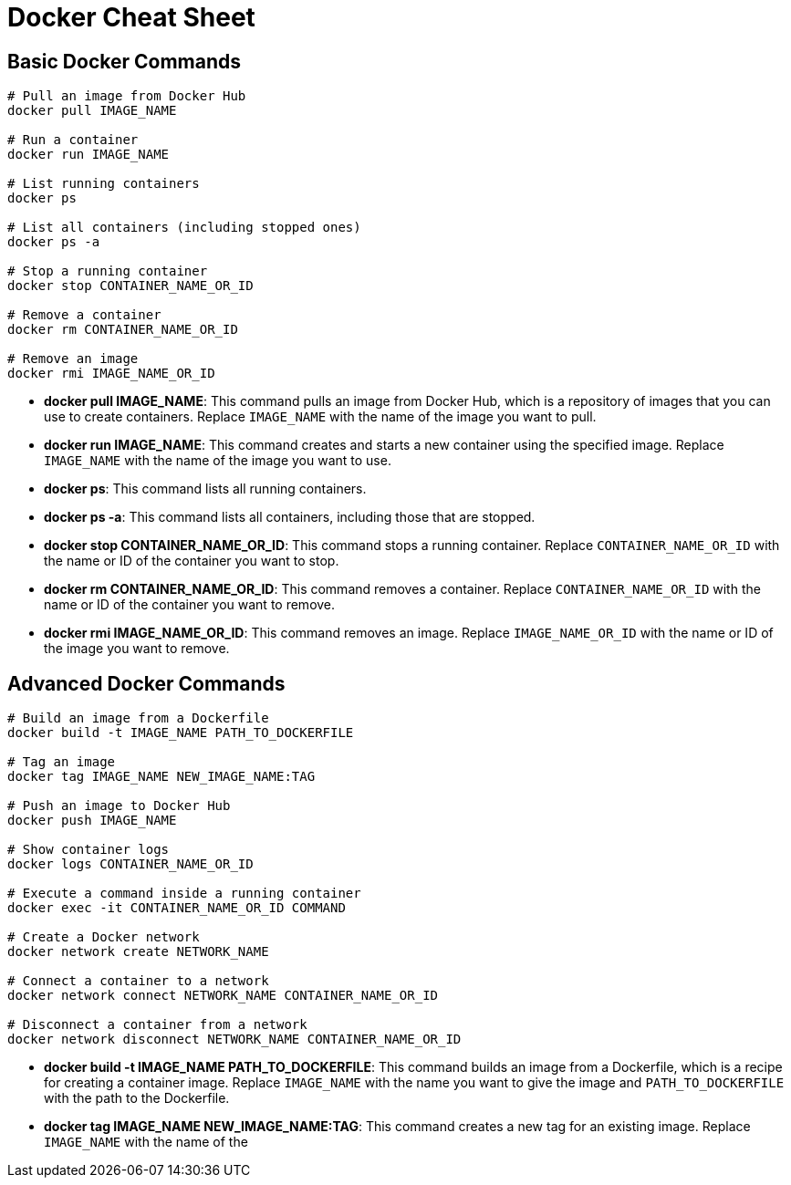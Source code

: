 = Docker Cheat Sheet

== Basic Docker Commands

[source, bash]
----
# Pull an image from Docker Hub
docker pull IMAGE_NAME

# Run a container
docker run IMAGE_NAME

# List running containers
docker ps

# List all containers (including stopped ones)
docker ps -a

# Stop a running container
docker stop CONTAINER_NAME_OR_ID

# Remove a container
docker rm CONTAINER_NAME_OR_ID

# Remove an image
docker rmi IMAGE_NAME_OR_ID
----

- *docker pull IMAGE_NAME*: This command pulls an image from Docker Hub, which is a repository of images that you can use to create containers. Replace `IMAGE_NAME` with the name of the image you want to pull.
- *docker run IMAGE_NAME*: This command creates and starts a new container using the specified image. Replace `IMAGE_NAME` with the name of the image you want to use.
- *docker ps*: This command lists all running containers.
- *docker ps -a*: This command lists all containers, including those that are stopped.
- *docker stop CONTAINER_NAME_OR_ID*: This command stops a running container. Replace `CONTAINER_NAME_OR_ID` with the name or ID of the container you want to stop.
- *docker rm CONTAINER_NAME_OR_ID*: This command removes a container. Replace `CONTAINER_NAME_OR_ID` with the name or ID of the container you want to remove.
- *docker rmi IMAGE_NAME_OR_ID*: This command removes an image. Replace `IMAGE_NAME_OR_ID` with the name or ID of the image you want to remove.

== Advanced Docker Commands

[source, bash]
----
# Build an image from a Dockerfile
docker build -t IMAGE_NAME PATH_TO_DOCKERFILE

# Tag an image
docker tag IMAGE_NAME NEW_IMAGE_NAME:TAG

# Push an image to Docker Hub
docker push IMAGE_NAME

# Show container logs
docker logs CONTAINER_NAME_OR_ID

# Execute a command inside a running container
docker exec -it CONTAINER_NAME_OR_ID COMMAND

# Create a Docker network
docker network create NETWORK_NAME

# Connect a container to a network
docker network connect NETWORK_NAME CONTAINER_NAME_OR_ID

# Disconnect a container from a network
docker network disconnect NETWORK_NAME CONTAINER_NAME_OR_ID
----

- *docker build -t IMAGE_NAME PATH_TO_DOCKERFILE*: This command builds an image from a Dockerfile, which is a recipe for creating a container image. Replace `IMAGE_NAME` with the name you want to give the image and `PATH_TO_DOCKERFILE` with the path to the Dockerfile.
- *docker tag IMAGE_NAME NEW_IMAGE_NAME:TAG*: This command creates a new tag for an existing image. Replace `IMAGE_NAME` with the name of the
